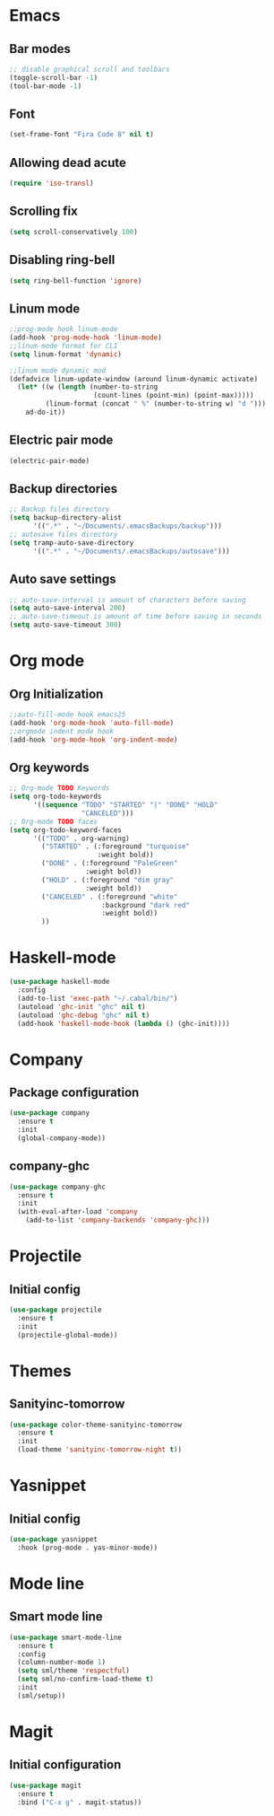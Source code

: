 * Emacs
** Bar modes
#+BEGIN_SRC emacs-lisp
  ;; disable graphical scroll and toolbars
  (toggle-scroll-bar -1)
  (tool-bar-mode -1)
#+END_SRC
** Font
#+BEGIN_SRC emacs-lisp
  (set-frame-font "Fira Code 8" nil t)
#+END_SRC
** Allowing dead acute
#+BEGIN_SRC emacs-lisp
  (require 'iso-transl)
#+END_SRC
** Scrolling fix
#+BEGIN_SRC emacs-lisp
  (setq scroll-conservatively 100)
#+END_SRC
** Disabling ring-bell
#+BEGIN_SRC emacs-lisp
  (setq ring-bell-function 'ignore)
#+END_SRC
** Linum mode
#+BEGIN_SRC emacs-lisp
  ;;prog-mode hook linum-mode
  (add-hook 'prog-mode-hook 'linum-mode)
  ;;linum-mode format for CLI
  (setq linum-format 'dynamic)

  ;;linum mode dynamic mod
  (defadvice linum-update-window (around linum-dynamic activate)
    (let* ((w (length (number-to-string
                       (count-lines (point-min) (point-max)))))
           (linum-format (concat " %" (number-to-string w) "d ")))
      ad-do-it))
#+END_SRC
** Electric pair mode
#+BEGIN_SRC emacs-lisp
  (electric-pair-mode)
#+END_SRC
** Backup directories
#+BEGIN_SRC emacs-lisp
  ;; Backup files directory
  (setq backup-directory-alist
        '((".*" . "~/Documents/.emacsBackups/backup")))
  ;; autosave files directory
  (setq tramp-auto-save-directory
        '((".*" . "~/Documents/.emacsBackups/autosave")))
#+END_SRC
** Auto save settings
#+BEGIN_SRC emacs-lisp
  ;; auto-save-interval is amount of characters before saving
  (setq auto-save-interval 200)
  ;; auto-save-timeout is amount of time before saving in seconds
  (setq auto-save-timeout 300)
#+END_SRC
* Org mode
** Org Initialization
#+BEGIN_SRC emacs-lisp
  ;;auto-fill-mode hook emacs25
  (add-hook 'org-mode-hook 'auto-fill-mode)
  ;;orgmode indent mode hook
  (add-hook 'org-mode-hook 'org-indent-mode)
#+END_SRC
** Org keywords
#+BEGIN_SRC emacs-lisp
  ;; Org-mode TODO Keywords
  (setq org-todo-keywords
        '((sequence "TODO" "STARTED" "|" "DONE" "HOLD" 
                    "CANCELED")))
  ;; Org-mode TODO faces
  (setq org-todo-keyword-faces
        '(("TODO" . org-warning)
          ("STARTED" . (:foreground "turquoise"
                        :weight bold))
          ("DONE" . (:foreground "PaleGreen"
                     :weight bold))
          ("HOLD" . (:foreground "dim gray"
                     :weight bold))
          ("CANCELED" . (:foreground "white"
                         :background "dark red"
                         :weight bold))
          ))
#+END_SRC
* Haskell-mode
#+BEGIN_SRC emacs-lisp
  (use-package haskell-mode
    :config
    (add-to-list 'exec-path "~/.cabal/bin/")
    (autoload 'ghc-init "ghc" nil t)
    (autoload 'ghc-debug "ghc" nil t)
    (add-hook 'haskell-mode-hook (lambda () (ghc-init))))
#+END_SRC
* Company
** Package configuration
#+BEGIN_SRC emacs-lisp
  (use-package company
    :ensure t
    :init
    (global-company-mode))
#+END_SRC
** company-ghc
#+BEGIN_SRC emacs-lisp
  (use-package company-ghc
    :ensure t
    :init
    (with-eval-after-load 'company
      (add-to-list 'company-backends 'company-ghc)))
#+END_SRC
* Projectile
** Initial config
#+BEGIN_SRC emacs-lisp
  (use-package projectile
    :ensure t
    :init
    (projectile-global-mode))
#+END_SRC
* Themes
** Sanityinc-tomorrow
#+BEGIN_SRC emacs-lisp
  (use-package color-theme-sanityinc-tomorrow
    :ensure t
    :init
    (load-theme 'sanityinc-tomorrow-night t))
#+END_SRC
* Yasnippet
** Initial config
#+BEGIN_SRC emacs-lisp
  (use-package yasnippet
    :hook (prog-mode . yas-minor-mode))
#+END_SRC
* Mode line
** Smart mode line
#+BEGIN_SRC emacs-lisp
  (use-package smart-mode-line
    :ensure t
    :config
    (column-number-mode 1)
    (setq sml/theme 'respectful)
    (setq sml/no-confirm-load-theme t)
    :init
    (sml/setup))
#+END_SRC
* Magit
** Initial configuration
#+BEGIN_SRC emacs-lisp
  (use-package magit
    :ensure t
    :bind ("C-x g" . magit-status))
#+END_SRC
